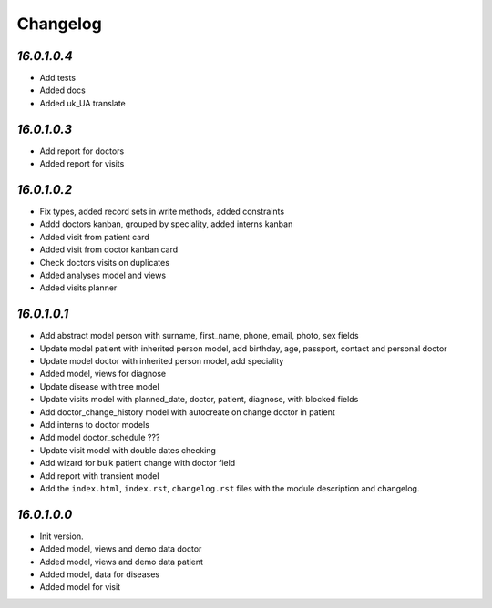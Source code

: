 .. _changelog:

Changelog
=========
`16.0.1.0.4`
----------------

- Add tests

- Added docs

- Added uk_UA translate

`16.0.1.0.3`
----------------

- Add report for doctors

- Added report for visits

`16.0.1.0.2`
----------------

- Fix types, added record sets in write methods, added constraints

- Addd doctors kanban, grouped by speciality, added interns kanban

- Added visit from patient card

- Added visit from doctor kanban card

- Check doctors visits on duplicates

- Added analyses model and views

- Added visits planner

`16.0.1.0.1`
----------------

- Add abstract model person with surname, first_name, phone, email, photo, sex fields

- Update model patient with inherited person model, add birthday, age, passport, contact and personal doctor

- Update model doctor with inherited person model, add speciality

- Added model, views for diagnose

- Update disease with tree model

- Update visits model with planned_date, doctor, patient, diagnose, with blocked fields

- Add doctor_change_history model with autocreate on change doctor in patient

- Add interns to doctor models

- Add model doctor_schedule ???

- Update visit model with double dates checking

- Add wizard for bulk patient change with doctor field

- Add report with transient model

- Add the ``index.html``, ``index.rst``, ``changelog.rst`` files with the module description and changelog.

`16.0.1.0.0`
----------------

- Init version.

- Added model, views and demo data doctor

- Added model, views and demo data patient

- Added model, data for diseases

- Added model for visit